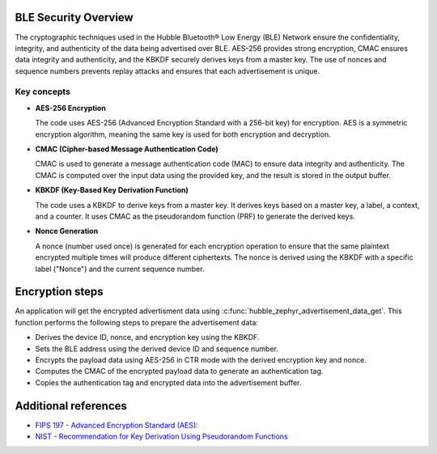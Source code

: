 .. _hubble_ble_security:

BLE  Security Overview
######################

The cryptographic techniques used in the Hubble Bluetooth® Low Energy (BLE) Network ensure
the confidentiality, integrity, and authenticity of the data being advertised
over BLE. AES-256 provides strong encryption, CMAC ensures data integrity and
authenticity, and the KBKDF securely derives keys from a master key. The use
of nonces and sequence numbers prevents replay attacks and ensures that each
advertisement is unique.

Key concepts
************

* **AES-256 Encryption**

  The code uses AES-256 (Advanced Encryption Standard with a 256-bit key) for
  encryption. AES is a symmetric encryption algorithm, meaning the same key is
  used for both encryption and decryption.

* **CMAC (Cipher-based Message Authentication Code)**

  CMAC is used to generate a message authentication code (MAC) to ensure data
  integrity and authenticity. The CMAC is computed over the input data using the
  provided key, and the result is stored in the output buffer.

.. _hubble_ble_kbdf:

* **KBKDF (Key-Based Key Derivation Function)**

  The code uses a KBKDF to derive keys from a master key. It derives keys
  based on a master key, a label, a context, and a counter. It uses CMAC as the
  pseudorandom function (PRF) to generate the derived keys.

* **Nonce Generation**

  A nonce (number used once) is generated for each encryption operation to
  ensure that the same plaintext encrypted multiple times will produce different
  ciphertexts. The nonce is derived using the KBKDF with a specific label
  ("Nonce") and the current sequence number.


Encryption steps
################


An application will get the encrypted advertisment data using
:c:func:`hubble_zephyr_advertisement_data_get`. This function performs the
following steps to prepare the advertisement data:

* Derives the device ID, nonce, and encryption key using the KBKDF.
* Sets the BLE address using the derived device ID and sequence number.
* Encrypts the payload data using AES-256 in CTR mode with the derived encryption key and nonce.
* Computes the CMAC of the encrypted payload data to generate an authentication tag.
* Copies the authentication tag and encrypted data into the advertisement buffer.


Additional references
#####################

* `FIPS 197 - Advanced Encryption Standard (AES): <https://nvlpubs.nist.gov/nistpubs/FIPS/NIST.FIPS.197-upd1.pdf>`_

* `NIST - Recommendation for Key Derivation Using Pseudorandom Functions <https://nvlpubs.nist.gov/nistpubs/SpecialPublications/NIST.SP.800-108r1-upd1.pdf>`_

